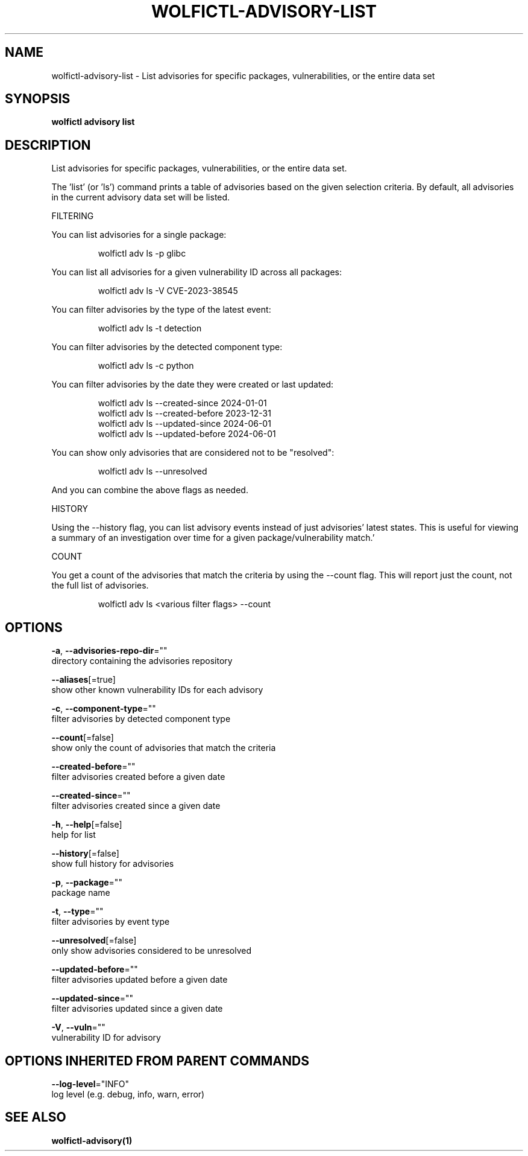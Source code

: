 .TH "WOLFICTL\-ADVISORY\-LIST" "1" "" "Auto generated by spf13/cobra" "" 
.nh
.ad l


.SH NAME
.PP
wolfictl\-advisory\-list \- List advisories for specific packages, vulnerabilities, or the entire data set


.SH SYNOPSIS
.PP
\fBwolfictl advisory list\fP


.SH DESCRIPTION
.PP
List advisories for specific packages, vulnerabilities, or the entire data set.

.PP
The 'list' (or 'ls') command prints a table of advisories based on the given
selection criteria. By default, all advisories in the current advisory data set
will be listed.

.PP
FILTERING

.PP
You can list advisories for a single package:

.PP
.RS

.nf
wolfictl adv ls \-p glibc

.fi
.RE

.PP
You can list all advisories for a given vulnerability ID across all packages:

.PP
.RS

.nf
wolfictl adv ls \-V CVE\-2023\-38545

.fi
.RE

.PP
You can filter advisories by the type of the latest event:

.PP
.RS

.nf
wolfictl adv ls \-t detection

.fi
.RE

.PP
You can filter advisories by the detected component type:

.PP
.RS

.nf
wolfictl adv ls \-c python

.fi
.RE

.PP
You can filter advisories by the date they were created or last updated:

.PP
.RS

.nf
wolfictl adv ls \-\-created\-since 2024\-01\-01
wolfictl adv ls \-\-created\-before 2023\-12\-31
wolfictl adv ls \-\-updated\-since 2024\-06\-01
wolfictl adv ls \-\-updated\-before 2024\-06\-01

.fi
.RE

.PP
You can show only advisories that are considered not to be "resolved":

.PP
.RS

.nf
wolfictl adv ls \-\-unresolved

.fi
.RE

.PP
And you can combine the above flags as needed.

.PP
HISTORY

.PP
Using the \-\-history flag, you can list advisory events instead of just
advisories' latest states. This is useful for viewing a summary of an
investigation over time for a given package/vulnerability match.'

.PP
COUNT

.PP
You get a count of the advisories that match the criteria by using the \-\-count
flag. This will report just the count, not the full list of advisories.

.PP
.RS

.nf
wolfictl adv ls <various filter flags> \-\-count

.fi
.RE


.SH OPTIONS
.PP
\fB\-a\fP, \fB\-\-advisories\-repo\-dir\fP=""
    directory containing the advisories repository

.PP
\fB\-\-aliases\fP[=true]
    show other known vulnerability IDs for each advisory

.PP
\fB\-c\fP, \fB\-\-component\-type\fP=""
    filter advisories by detected component type

.PP
\fB\-\-count\fP[=false]
    show only the count of advisories that match the criteria

.PP
\fB\-\-created\-before\fP=""
    filter advisories created before a given date

.PP
\fB\-\-created\-since\fP=""
    filter advisories created since a given date

.PP
\fB\-h\fP, \fB\-\-help\fP[=false]
    help for list

.PP
\fB\-\-history\fP[=false]
    show full history for advisories

.PP
\fB\-p\fP, \fB\-\-package\fP=""
    package name

.PP
\fB\-t\fP, \fB\-\-type\fP=""
    filter advisories by event type

.PP
\fB\-\-unresolved\fP[=false]
    only show advisories considered to be unresolved

.PP
\fB\-\-updated\-before\fP=""
    filter advisories updated before a given date

.PP
\fB\-\-updated\-since\fP=""
    filter advisories updated since a given date

.PP
\fB\-V\fP, \fB\-\-vuln\fP=""
    vulnerability ID for advisory


.SH OPTIONS INHERITED FROM PARENT COMMANDS
.PP
\fB\-\-log\-level\fP="INFO"
    log level (e.g. debug, info, warn, error)


.SH SEE ALSO
.PP
\fBwolfictl\-advisory(1)\fP
